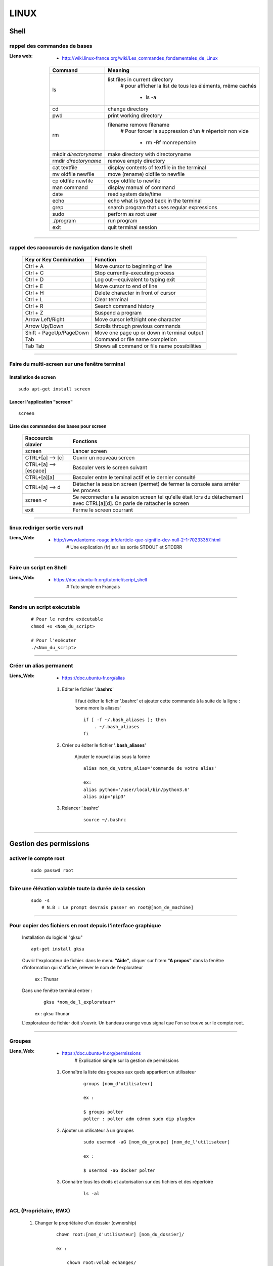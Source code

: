 =====
LINUX
=====

Shell
=====

rappel des commandes de bases
-----------------------------

:Liens web:
            * http://wiki.linux-france.org/wiki/Les_commandes_fondamentales_de_Linux

        +--------------------------+--------------------------------------------------+
        |        Command           |          Meaning                                 |
        +==========================+==================================================+
        | ls                       | list files in current directory                  |
        |                          |    # pour afficher la list de tous les éléments, |
        |                          |    même cachés                                   |
        |                          |                                                  |
        |                          |        * ls -a                                   |
        +--------------------------+--------------------------------------------------+
        | cd                       | change directory                                 |
        +--------------------------+--------------------------------------------------+
        | pwd                      | print working directory                          |
        +--------------------------+--------------------------------------------------+
        | rm                       | filename remove filename                         |
        |                          |    # Pour forcer la suppression d'un             | 
        |                          |    # répertoir non vide                          |
        |                          |                                                  |
        |                          |        * rm -Rf monrepertoire                    |
        +--------------------------+--------------------------------------------------+
        | mkdir *directoryname*    | make directory with directoryname                |
        +--------------------------+--------------------------------------------------+
        | rmdir *directoryname*    | remove empty directory                           |
        +--------------------------+--------------------------------------------------+
        | cat textfile             | display contents of textfile in the terminal     |
        +--------------------------+--------------------------------------------------+
        | mv oldfile newfile       | move (rename) oldfile to newfile                 |
        +--------------------------+--------------------------------------------------+
        | cp oldfile newfile       | copy oldfile to newfile                          |
        +--------------------------+--------------------------------------------------+
        | man command              | display manual of command                        |
        +--------------------------+--------------------------------------------------+
        | date                     | read system date/time                            |
        +--------------------------+--------------------------------------------------+
        | echo                     | echo what is typed back in the terminal          |
        +--------------------------+--------------------------------------------------+
        | grep                     | search program that uses regular expressions     |
        +--------------------------+--------------------------------------------------+
        | sudo                     | perform as root user                             |
        +--------------------------+--------------------------------------------------+
        | ./program                | run program                                      |
        +--------------------------+--------------------------------------------------+
        | exit                     | quit terminal session                            |
        +--------------------------+--------------------------------------------------+

####

rappel des raccourcis de navigation dans le shell
-------------------------------------------------

        +----------------------------+----------------------------------------------+
        |   Key or Key Combination   |                  Function                    |
        +============================+==============================================+
        | Ctrl + A                   | Move cursor to beginning of line             |
        +----------------------------+----------------------------------------------+
        | Ctrl + C                   | Stop currently-executing process             |
        +----------------------------+----------------------------------------------+
        | Ctrl + D                   | Log out—equivalent to typing exit            |
        +----------------------------+----------------------------------------------+
        | Ctrl + E                   | Move cursor to end of line                   |
        +----------------------------+----------------------------------------------+
        | Ctrl + H                   | Delete character in front of cursor          |
        +----------------------------+----------------------------------------------+
        | Ctrl + L                   | Clear terminal                               |
        +----------------------------+----------------------------------------------+
        | Ctrl + R                   | Search command history                       |
        +----------------------------+----------------------------------------------+
        | Ctrl + Z                   | Suspend a program                            |
        +----------------------------+----------------------------------------------+
        | Arrow Left/Right           | Move cursor left/right one character         |
        +----------------------------+----------------------------------------------+
        | Arrow Up/Down              | Scrolls through previous commands            |
        +----------------------------+----------------------------------------------+
        | Shift + PageUp/PageDown    | Move one page up or down in terminal output  |
        +----------------------------+----------------------------------------------+
        | Tab                        | Command or file name completion              |
        +----------------------------+----------------------------------------------+
        | Tab Tab                    | Shows all command or file name possibilities |
        +----------------------------+----------------------------------------------+

####

Faire du multi-screen  sur une fenêtre terminal
-----------------------------------------------

Installation de screen
++++++++++++++++++++++
::

    sudo apt-get install screen
                
Lancer l'application "screen"
+++++++++++++++++++++++++++++
::

    screen
                
Liste des commandes des bases pour screen
+++++++++++++++++++++++++++++++++++++++++

    +--------------------------+------------------------------------------------------------+
    | Raccourcis clavier       |                        Fonctions                           |
    +==========================+============================================================+
    | screen                   | Lancer screen                                              |
    +--------------------------+------------------------------------------------------------+
    | CTRL+[a]    --> [c]      | Ouvrir un nouveau screen                                   |
    +--------------------------+------------------------------------------------------------+
    | CTRL+[a]    --> [espace] | Basculer vers le screen suivant                            |
    +--------------------------+------------------------------------------------------------+
    | CTRL+[a][a]              | Basculer entre le teminal actif et le dernier consulté     |
    +--------------------------+------------------------------------------------------------+
    | CTRL+[a]    --> d        | Détacher la session screen (permet) de fermer la console   |
    |                          | sans arréter les process                                   |
    +--------------------------+------------------------------------------------------------+
    | screen -r                | Se reconnecter à la session screen tel qu'elle était       |
    |                          | lors du détachement avec CTRL[a][d]. On parle de rattacher |
    |                          | le screen                                                  |
    +--------------------------+------------------------------------------------------------+
    | exit                     | Ferme le screen courrant                                   |
    +--------------------------+------------------------------------------------------------+

####

linux rediriger sortie vers null
--------------------------------

:Liens_Web:
            * http://www.lanterne-rouge.info/article-que-signifie-dev-null-2-1-70233357.html
                # Une explication (fr) sur les sortie STDOUT et STDERR
                
####

Faire un script en Shell
------------------------

:Liens_Web:
            * https://doc.ubuntu-fr.org/tutoriel/script_shell
                # Tuto simple en Français

####

Rendre un script exécutable
---------------------------
    ::

        # Pour le rendre exécutable
        chmod +x <Nom_du_script>

        # Pour l'exécuter
        ./<Nom_du_script>

####

Créer un alias permanent
------------------------

:Liens_Web:
            * https://doc.ubuntu-fr.org/alias

    #. Editer le fichier '**.bashrc**'

        Il faut éditer le fichier '.bashrc' et ajouter cette commande 
        à la suite de la ligne : 'some more ls aliases' ::

            if [ -f ~/.bash_aliases ]; then
                . ~/.bash_aliases
            fi

    #. Créer ou éditer le fichier '**.bash_aliases**'

        Ajouter le nouvel alias sous la forme ::

            alias nom_de_votre_alias='commande de votre alias'

            ex:
            alias python='/user/local/bin/python3.6'
            alias pip='pip3'

    #. Relancer '.bashrc'
        ::

            source ~/.bashrc

####

Gestion des permissions
=======================

activer le compte root
----------------------
    ::
    
        sudo passwd root

####

faire une élévation valable toute la durée de la session
--------------------------------------------------------
    ::
    
        sudo -s
            # N.B : Le prompt devrais passer en root@[nom_de_machine]

####

Pour copier des fichiers en root depuis l'interface graphique
-------------------------------------------------------------

        Installation du logiciel "gksu"
        ::
        
            apt-get install gksu
            
        Ouvrir l'explorateur de fichier.
        dans le menu **"Aide"**, cliquer sur l'item **"A propos"**
        dans la fenêtre d'information qui s'affiche, relever le nom de l'explorateur
        
            ex : Thunar
            
        Dans une fenêtre terminal entrer :
            ::
            
                gksu *nom_de_l_explorateur*
            
            ex : gksu Thunar
            
        L'explorateur de fichier doit s'ouvrir. Un bandeau orange vous signal que l'on se
        trouve sur le compte root.

####

Groupes
-------

:Liens_Web:
            * https://doc.ubuntu-fr.org/permissions
                # Explication simple sur la gestion de permissions

    #. Connaître la liste des groupes aux quels appartient un utilisateur
        ::
    
            groups [nom_d'utilisateur]
            
            ex :
            
            $ groups polter
            polter : polter adm cdrom sudo dip plugdev
            
    #. Ajouter un utilisateur à un groupes
        ::

            sudo usermod -aG [nom_du_groupe] [nom_de_l'utilisateur]
            
            ex :
            
            $ usermod -aG docker polter

    #. Connaitre tous les droits et autorisation sur des fichiers et des répertoire
           ::

                ls -al
            
ACL (Propriétaire, RWX)
-----------------------

    #. Changer le propriétaire d'un dossier (ownership)
        ::
    
            chown root:[nom_d'utilisateur] [nom_du_dossier]/
            
            ex :
            
                chown root:volab echanges/
                
    #. Mettre les droits sur un dossier
        ::
    
            chmod -R 0777 [nom_du_dossier]
            
            ex :
            
                chmod -R 0777 echanges

    #. Pour rendre un fichier "Exécutable"
        ::

                chmod a+x [nomDuFichier]

####

Configuration Système
=====================

Date et heure
-------------

Conaitre la date et l'heure du système
++++++++++++++++++++++++++++++++++++++
    ::
    
        date
        
Synchronyser la date et l'heure avec un serveur de temp (NTP)
+++++++++++++++++++++++++++++++++++++++++++++++++++++++++++++

:Liens_Web:
            * https://www1.zonewebmaster.eu/serveur-debian-general:regler-date-heure
            * https://www.system-linux.eu/index.php?post/2010/01/05/Mettre-vos-serveurs-%C3%A0-la-bonne-heure-avec-NTP
                # N.B : Les explications ci-dessous sont un mixe en les 2 liens
                
    #. Télécharger et installer les paquets
        ::
        
            sudo apt-get update
            sudo apt-get install ntp ntpdate
            
    #. Editer le fichier ntp.conf et ajouter les serveurs NTP.fr
        ::
        
            nano /etc/ntp.conf
            
            ## Ajouter les serveur NTP français
            server 0.fr.pool.ntp.org prefer # Le terme 'prefer' indique le serveur NTP
                                            # à utiliser de préférence
            server 1.fr.pool.ntp.org
            server 2.fr.pool.ntp.org
            server 3.fr.pool.ntp.org
            
    #. Synchroniser le deamon avec les serveurs NTP
        ::
    
            service ntp stop
            ntpdate pool.ntp.org
            service ntp start
            
    #. Vérifier le décalage avec tous les serveur NTP
        ::
        
            ntpq -p

####

Changer la disposition du clavier
---------------------------------
    ::
    
        sudo dpkg-reconfigure keyboard-configuration

####

Administration système
======================

Arrêter / Démarrer les services (deamon)
----------------------------------------

    #. Arrêter / démarrer un service
        ::
        
            service [nom_du_service] [action]
            
            ex :
            service ntp stop
            
    #. Connaitre la liste est l'état de tous les services
        ::
        
            service --status-all

####

Créer une tâche planifié (cron)
-------------------------------

:Liens Web:     
                - https://openclassrooms.com/courses/reprenez-le-controle-a-l-aide-de-linux/executer-un-programme-a-une-heure-differee
                - https://technique.arscenic.org/commandes-linux-de-base/article/cron-gestion-des-taches-planifiees
                
:cron:          C'est le soft qui exécute les taches planifiées
:crontab:       C'est le gestionnaire des taches planifiées. Il y en a un par utilisateur

    #. Option de crontab : ::
    
        crontab -l
            # Pour lister les tâches planifiées
            
        crontab -e
            # Pour Créer / éditer les tâches planifiées
            
        crontab -r
            # Pour supprimer le crontab
            # !!! Suppression immédiate, pas d'avertissement, pas de confirmation

####

Pour créer un script qui s’exécute au démarrage du système
----------------------------------------------------------

Pour faire en sorte qu'un script s’exécute au démarrage, il faut 2 éléments distincts :
    * Un script shell placé dans **/etc/init.d**
        # **N.B :** le "d" dans "int.d" signifie : deamon.
        C'est le nom des services sous linux
                                                
        Exemple de script : **/etc/init.d/skeleton**
            # Le fichier skeleton, dans linux, est donné a titre de modèle.
            Il est conseillé de se faire une copie du fichier
            dans ses documents et de travailler à partir de cette exemple
                                                
    * un script (notre code python) placé dans **/usr/sbin**
        # **N.B :** le "s" dans "sbin", signifie : system.
        Le bin représente les Binnaires,
        c'est à dire les exécutables.
        Le dossier sbin est donc le dossier
        qui contiens les exécutable du système,
        autrement dit les services.
                                                
Préparation du script shell
+++++++++++++++++++++++++++
    
    #. Ouvrir une copie du fichier "skeleton" et modifier les ligne suivante :
        ::

            #! /bin/sh
            ### BEGIN INIT INFO
            # Provides:          skeleton                   <-- le titre
            # Required-Start:    $remote_fs $syslog
            # Required-Stop:     $remote_fs $syslog
            # Default-Start:     2 3 4 5
            # Default-Stop:      0 1 6
            # Short-Description: Example initscript         <-- description courte
            # Description:       This file should be used   <-- description longue
            #                    to construct scripts to be
            #                    placed in /etc/init.d.
            ### END INIT INFO

            # Author: Foo Bar <foobar@baz.org>              <-- votre nom
            #
            # Please remove the "Author" lines above and replace them
            # with your own name if you copy and modify this script.

            # Do NOT "set -e"

            # PATH should only include /usr/* if it runs after the mountnfs.sh script
            PATH=/sbin:/usr/sbin:/bin:/usr/bin
            DESC="Description of the service"
            NAME=daemonexecutablename                       <-- le nom de votre deamon        
            DAEMON=/usr/sbin/$NAME                          <-- le chemin de votre script si
                                                            ce dernier est différent du
                                                            chemin ci contre

            #! /bin/sh
            ### BEGIN INIT INFO
            # Provides:          skeleton
            # Required-Start:    $remote_fs $syslog
            # Required-Stop:     $remote_fs $syslog
            # Default-Start:     2 3 4 5
            # Default-Stop:      0 1 6
            # Short-Description: Example initscript
            # Description:       This file should be used to construct scripts to be
            #                    placed in /etc/init.d.
            ### END INIT INFO

            # Author: Foo Bar <foobar@baz.org>
            #
            # Please remove the "Author" lines above and replace them
            # with your own name if you copy and modify this script.

            # Do NOT "set -e"

            # PATH should only include /usr/* if it runs after the mountnfs.sh script
            PATH=/sbin:/usr/sbin:/bin:/usr/bin
            DESC="Description of the service"
            NAME=daemonexecutablename
            DAEMON=/usr/sbin/$NAME
            DAEMON_ARGS="--options args"
            PIDFILE=/var/run/$NAME.pid
            SCRIPTNAME=/etc/init.d/$NAME

    #. Après avoir effectuer les modification, enregistrer le fichier
       sous un autre nom (ex : blink_init) dans le dossier :
       ::
        
            /etc/init.d/
    
    #. Depuis le dossier **/etc/init.d**, ouvrir une fenêtre terminale
       et rendre le script exécutable avec la commande suivante :
       ::
    
            chmod a+x [nom_du_script]
            
            ex : chmod a+x blink_init
 
Préparation du script python
++++++++++++++++++++++++++++
     
    #. Si se n'est pas déjà fait, éditer le script et ajouter la ligne suivante
       sur la première ligne de votre fichier
       ::
        
            #!/usr/bin/env python3

    #. Copier le fichier dans le dossier **/usr/sbin/**
    
    #. Rendre le script exécutable
       ::
        
            chmod a+x [nom_du_script.py]
            
            ex: chmod a+x blink.py

####

Connaître la version du système
-------------------------------

    #. Installation de lsb-release
        ::
    
            apt-get install lsb-release
                    
    #. Utilisation de lsb-release
        ::
    
            lsb_release -a

####

Connaître la version d'un paquet
--------------------------------

    #. Installation de apt-show-versions
        ::

            apt-get install apt-show-versions

    #. Utilisation de apt-show-versions
        ::
    
            apt-show-versions *nom_du_paquet*

####

Emplacement des programmes
--------------------------

    #. Connaitre l'emplacement d'un programme
        ::
        
            whereis [Nom_du_programme]

            ex:
            whereis python

    #. Emplacement par défaut des programmes

        Les programmes sont généralement placés dans **'usr/bin/'**. Par convention, les programmes tiers
        que nous installons, doivent être installés dans : **'/usr/local/'**

####

Réseau
======

SSH
---

Activer la connections ssh
++++++++++++++++++++++++++

    :Liens_Web:
                * https://coagul.org/drupal/article/installation-et-utilisation-ssh-sous-linux
            
    :: 
    
        sudo aptitude install openssh-client openssh-server

Désactiver la demande de mot de passe de la commande sudo au travers du ssh
+++++++++++++++++++++++++++++++++++++++++++++++++++++++++++++++++++++++++++

    #. Ajouter l'utilisateur au fichiers sudoers
    
        * Ouvrir le fichier /etc/sudoers
        * Ajouter A LA FIN DU FICHIER l'utilisateur sous la forme : ::

            [nom_d'utilisateur] ALL=(ALL) NOPASSWD: ALL
            
            ex :
            polter ALL=(ALL) NOPASSWD: ALL
            
    #. Modifier le fichier /etc/ssh//sshd_config

        * Repérer et commenter la ligne : ::
        
            #PermitRootLogin prohibit-password
            
        * Ajouter juste après : ::
        
            PermitRootLogin yes

####

Pour pouvoir se connecter en RDP sur un poste Linux
---------------------------------------------------

:Liens_Web:
            * https://www.maketecheasier.com/enabling-remote-desktop-access-on-raspberry-pi/
            * https://doc.ubuntu-fr.org/xrdp

    ::
    
            sudo apt-get install xrdp

####

Pour faire du XForwarding
-------------------------

:Liens WEB:
            * http://blog.sckyzo.com/x11-forwarding-en-ssh-via-putty-windows/
            * http://frans-web.com/?p=18
                    
####

VNCserver
--------

    :Liens_Web:
            * https://www.digitalocean.com/community/tutorials/how-to-install-and-configure-vnc-on-ubuntu-18-04
                # Installation et mise en place du serveur VNC depuis la console linux

            * https://youtu.be/jnpWYko4FNo
                # Modification du port d'écoute (defaut: 5901)

####

Pour mettre une IP fixe sur une interfaces réseau
-------------------------------------------------

:Liens Web:
            * http://www.cyberciti.biz/tips/howto-ubuntu-linux-convert-dhcp-network-configuration-to-static-ip-configuration.html

            * https://inetdoc.developpez.com/tutoriels/linux/configurer-interface-reseau-ethernet/?utm_source=dlvr.it&utm_medium=twitter
                # Tuto complet sur la configuration des interfaces réseau

    Ouvrir le fichiers de configuration des interfaces :
    ::
            
        sudo nano /etc/network/interfaces

    Remplacer :
    ::
    
        iface eth0 inet dhcp

        par:
        
        iface eth0 inet static
        address 172.16.32.254
        netmask 255.255.255.0
        network 172.16.32.0 (optionel)
        gateway 172.16.32.1 (optionel)

                    
    Redémarrer le réseau
    ::
    
        /etc/init.d/networking restart

####

Pour active le WIFI
-------------------

:liens Web:
           * https://wiki.debian.org/fr/WiFi/HowToUse

    Ouvrir le fichiers de configuration des interfaces :
    ::
    
            sudo nano/etc/network/interfaces

    Remplacer :
    ::
    
        iface wlan0 inet manual
        
        par :             
        
        iface wlan0 inet dhcp
        
    Redémarrer les interfaces réseau
    ::
    
            ifdown -a && ifup -a

####

Se connecter a un réseau wifi en ligne de commande
--------------------------------------------------

:liens Web:
           * http://korben.info/comment-se-connecter-a-un-reseau-wifi-en-ligne-de-commande-sous-linux.html

    Démarrer la carte wifi
    ::

        sudo ifconfig wlan0 up
                    
    Rechercher les différents réseau a porter
    ::
    
        iwlist ath0 scan
                    
####

Créer un dossier partagé avec samba
-----------------------------------

:Liens_Web:
            * https://help.ubuntu.com/community/How%20to%20Create%20a%20Network%20Share%20Via%20Samba%20Via%20CLI%20%28Command-line%20interface/Linux%20Terminal%29%20-%20Uncomplicated%2C%20Simple%20and%20Brief%20Way%21

    #. Installation de samba
        ::

            sudo apt-get update
            sudo apt-get install samba

    #. Création du mot de passe pour l'utilisateur

        Samba gère les mot de passe dans un espace de stockage différent du reste du système. ::

            sudo smbpasswd -a <user_name>

            ex:
            sudo smbpasswd -a pi

    #. Création du dossier à partager

        Par commodité, ce dossier est défini dans '/home' directement. ::

            sudo mkdir /home/share

    #. Attribution des droits sur le dossier pour l'utilisateur et pour le groupe de l'utilisateur
        ::

            sudo chown <user_name> /dossier/partagé
            sudo chown :<user_name> /dossier/partagé

            ex:
            sudo chown pi /home/share
            sudo chown :pi /home/share

    #. Modification du fichier 'smb.conf'
        #. Création d'une copie du fichier (par sécurité) ::

            sudo cp /etc/samba/smb.conf ~
                # cette copie se trouve dans '/home/<user>/'

        #. Edition de smb.conf ::

            sudo vim /etc/samba/smb.conf

        #. Ajout, à la fin du fichier, des informations sur le dossier partagé
                ::
                    
                    [<Nom_du_dossier_partage>]
                    path = /home/<user_name>/<folder_name>
                    valid users = <user_name>
                    read only = no

            :/!\\Attention/!\\:
                        * Le bloc commençant par **[<folder_name>]** doit être séparer du code
                          existant par au moins une ligne vide (hors commentaire)a

                        * Un espace doit entouré chaque signe '='. ex: ' = '

    #. Redémarrage du service samba ::

        sudo service smbd restart

    #. Accès au dossier partagé (depuis Windows) ::

        \\IP_Distante\share
        ou
        \\hostname\share

        ex:
        \\192.168.1.31\share
        \\pi_crachTest\share

####

Télécharger un fichier en ligne de commande (wget)
--------------------------------------------------

:Liens_Web:
            * https://doc.ubuntu-fr.org/wget
            
    ::
    
        ex :
        wget https://github.com/docker-library/mongo/blob/2e3e1bdbb31389c8bc8d43f5a3cc439134b7956b/3.6/Dockerfile
        
####

Gestion Matériel
================

Info / Gestion CPU
------------------

:Liens_Web:
            * https://www.tecmint.com/check-linux-cpu-information/
                # 9 Commandes pour la gestion du CPU

Connaître la liste des matériel usb
-----------------------------------
    ::

        lsusb

####

Connaître l’espace disque utilise et celui disponible
-----------------------------------------------------
    ::

        df -h
                    
####

Les ports séries
----------------

:Liens Web:
           * http://www.instructables.com/id/Read-and-write-from-serial-port-with-Raspberry-Pi/

Rappel (équivalence de la notation Windows / Linux
    
    +---------+------------+
    | Windows |    Linux   |
    +=========+============+
    | COM1    | /dev/ttyS0 |
    +---------+------------+
    | COM2    | /dev/ttyS1 |
    +---------+------------+
    | COM3    | /dev/ttyS2 |
    +---------+------------+
    | COM4    | /dev/ttyS3 |
    +---------+------------+

Connaître la liste des ports série
++++++++++++++++++++++++++++++++++
    ::
    
        ls /dev/tty*
            # La commande retourne généralement plus de 50 tty.
              Cependant, les tty associés au port USB disposent d'une nomenclature différente.
              Ils contiennent habituellement USB ou ACM (Abstract Control Model)
                        
Interroger le journal sur les ports série
+++++++++++++++++++++++++++++++++++++++++
    ::

        dmesg | grep tty
            # Information plus complète qu'avec l'instruction précédente

